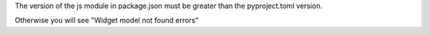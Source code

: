

The version of the js module in package.json must be greater than the pyproject.toml version.

Otherwise you will see "Widget model not found errors"
